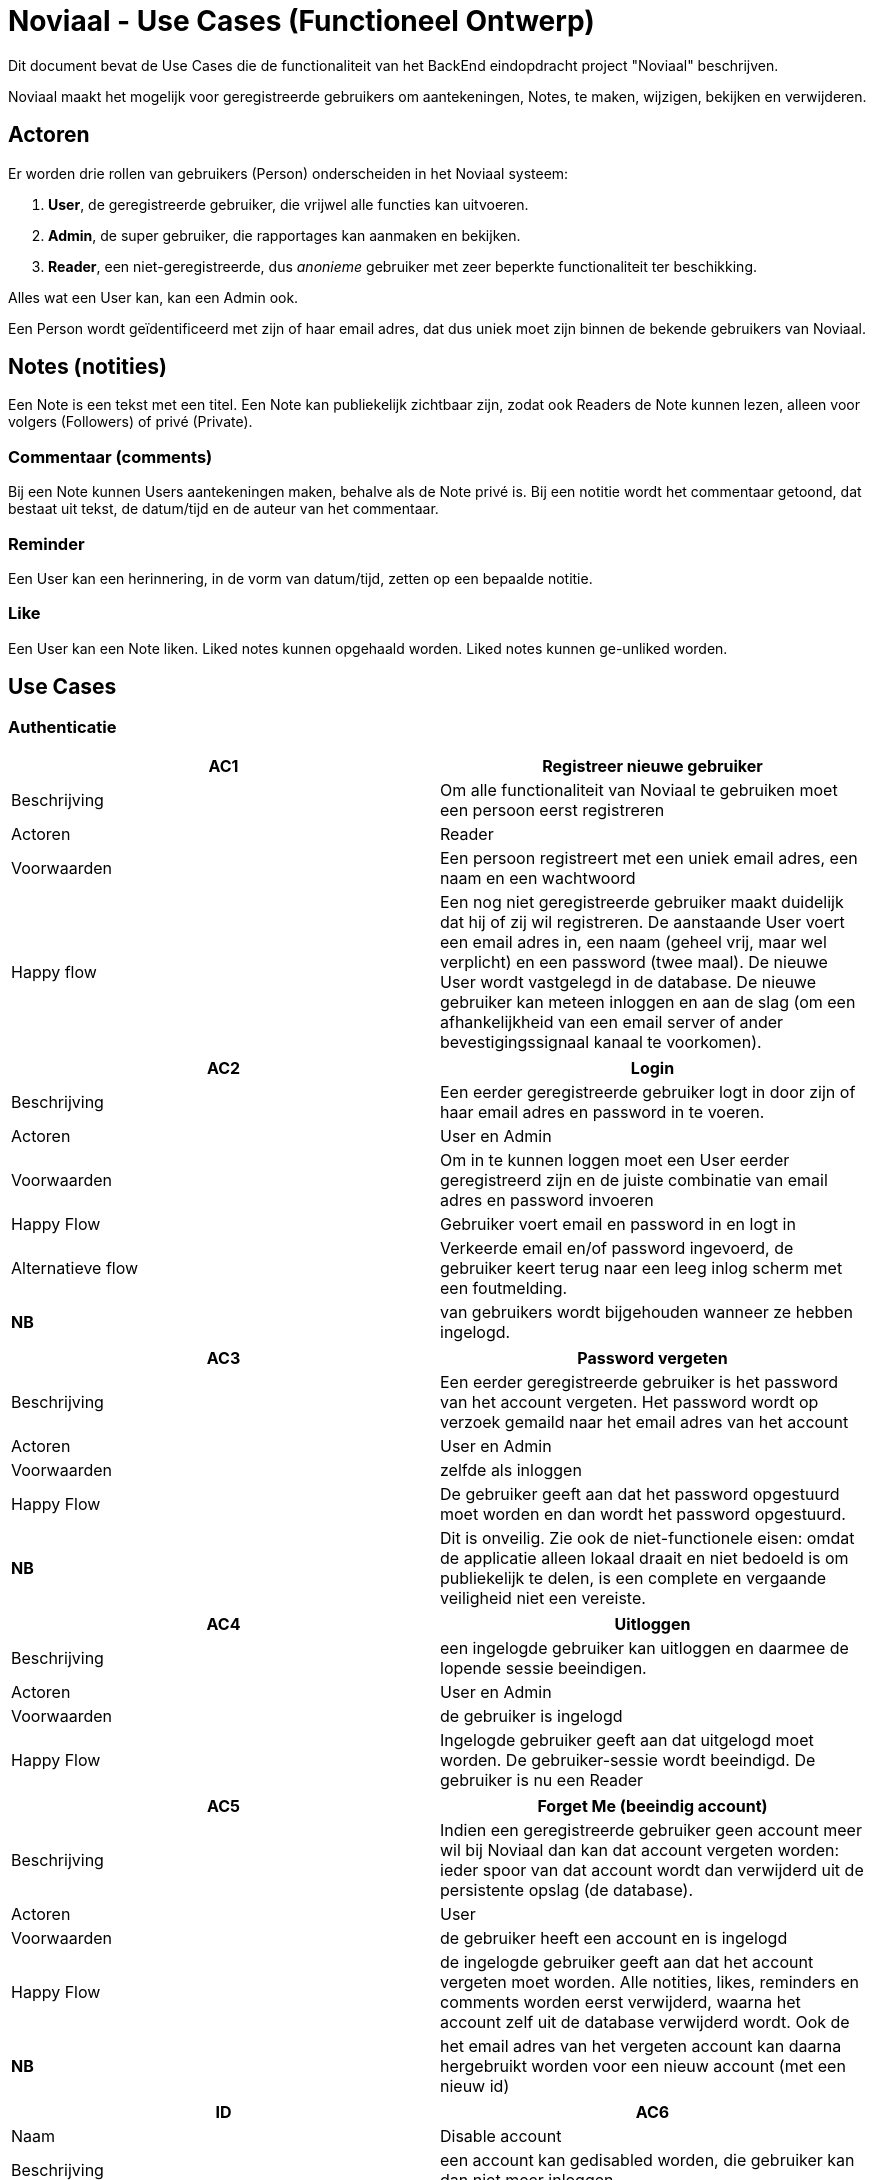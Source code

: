 = Noviaal - Use Cases (Functioneel Ontwerp)

Dit document bevat de Use Cases die de functionaliteit van het BackEnd eindopdracht project "Noviaal" beschrijven.

Noviaal maakt het mogelijk voor geregistreerde gebruikers om aantekeningen, Notes, te maken, wijzigen, bekijken en verwijderen.

== Actoren

Er worden drie rollen van gebruikers (Person) onderscheiden in het Noviaal systeem:

. *User*, de geregistreerde gebruiker, die vrijwel alle functies kan uitvoeren.
. *Admin*, de super gebruiker, die rapportages kan aanmaken en bekijken.
. *Reader*, een niet-geregistreerde, dus _anonieme_ gebruiker met zeer beperkte functionaliteit ter beschikking.

Alles wat een User kan, kan een Admin ook.

Een Person wordt geïdentificeerd met zijn of haar email adres, dat dus uniek moet zijn binnen de bekende gebruikers van Noviaal.

== Notes (notities)

Een Note is een tekst met een titel. Een Note kan publiekelijk zichtbaar zijn, zodat ook Readers de Note kunnen lezen, alleen voor volgers (Followers) of privé (Private).

=== Commentaar (comments)

Bij een Note kunnen Users aantekeningen maken, behalve als de Note privé is. Bij een notitie wordt het commentaar getoond, dat bestaat uit tekst, de datum/tijd en de auteur van het commentaar.

=== Reminder

Een User kan een herinnering, in de vorm van datum/tijd, zetten op een bepaalde notitie.

=== Like

Een User kan een Note liken. Liked notes kunnen opgehaald worden. Liked notes kunnen ge-unliked worden.

== Use Cases

=== Authenticatie

[cols=">,"]
|===
| AC1 | Registreer nieuwe gebruiker

| Beschrijving
| Om alle functionaliteit van Noviaal te gebruiken moet een persoon eerst registreren

| Actoren
| Reader

| Voorwaarden
| Een persoon registreert met een uniek email adres, een naam en een wachtwoord

| Happy flow
| Een nog niet geregistreerde gebruiker maakt duidelijk dat hij of zij wil registreren. De aanstaande User voert een email adres in, een naam (geheel vrij, maar wel verplicht) en een password (twee maal). De nieuwe User wordt vastgelegd in de database. De nieuwe gebruiker kan meteen inloggen en aan de slag (om een afhankelijkheid van een email server of ander bevestigingssignaal kanaal te voorkomen).
|===

[cols=">,"]
|===
| AC2 | Login

| Beschrijving
| Een eerder geregistreerde gebruiker logt in door zijn of haar email adres en password in te voeren.

| Actoren
| User en Admin

| Voorwaarden
| Om in te kunnen loggen moet een User eerder geregistreerd zijn en de juiste combinatie van email adres en password invoeren

| Happy Flow
| Gebruiker voert email en password in en logt in

| Alternatieve flow
| Verkeerde email en/of password ingevoerd, de gebruiker keert terug naar een leeg inlog scherm met een foutmelding.

| *NB*
| van gebruikers wordt bijgehouden wanneer ze hebben ingelogd.
|===

[cols=">,"]
|===
| AC3 | Password vergeten

| Beschrijving
| Een eerder geregistreerde gebruiker is het password van het account vergeten. Het password wordt op verzoek gemaild naar het email adres van het account

| Actoren
| User en Admin

| Voorwaarden
| zelfde als inloggen

| Happy Flow
| De gebruiker geeft aan dat het password opgestuurd moet worden en dan wordt het password opgestuurd.

| *NB*
| Dit is onveilig. Zie ook de niet-functionele eisen: omdat de applicatie alleen lokaal draait en niet bedoeld is om publiekelijk te delen, is een complete en vergaande veiligheid niet een vereiste.
|===

[cols=">,"]
|===
| AC4 | Uitloggen

| Beschrijving
| een ingelogde gebruiker kan uitloggen en daarmee de lopende sessie beeindigen.

| Actoren
| User en Admin

| Voorwaarden
| de gebruiker is ingelogd

| Happy Flow
| Ingelogde gebruiker geeft aan dat uitgelogd moet worden. De gebruiker-sessie wordt beeindigd. De gebruiker is nu een Reader
|===

[cols=">,"]
|===
| AC5 | Forget Me (beeindig account)

| Beschrijving
| Indien een geregistreerde gebruiker geen account meer wil bij Noviaal dan kan dat account vergeten worden: ieder spoor van dat account wordt dan verwijderd uit de persistente opslag (de database).

| Actoren
| User

| Voorwaarden
| de gebruiker heeft een account en is ingelogd

| Happy Flow
| de ingelogde gebruiker geeft aan dat het account vergeten moet worden. Alle notities, likes, reminders en comments worden eerst verwijderd, waarna het account zelf uit de database verwijderd wordt. Ook de

| *NB*
| het email adres van het vergeten account kan daarna hergebruikt worden voor een nieuw account (met een nieuw id)
|===

[cols=">,"]
|===
| ID | AC6

| Naam
| Disable account

| Beschrijving
| een account kan gedisabled worden, die gebruiker kan dan niet meer inloggen.

| Actoren
| Admin

| Voorwaarden
| de gebruiker waarvan het account ge-disabled gaat worden, mag niet ingelogd zijn, omdat dan de state van de lopende sessie onzeker wordt.

| Happy Flow
| een admin gebruiker zoekt een gebruiker op email adres op en krijgt de mogelijkheid om die gebruiker te disablen.

| Alternatieve Flow
| de gebruiker is ingelogd en dus krijgt de admin geen mogelijkheid om het betreffende account de disablen.

| *NB*
| deze use case doet geen uitspraak over waarom een account disabled gaat worden.
|===

[cols=">,"]
|===
| GC1 | Toon gebruiker

| Beschrijving
| Toon alle detailinformatie van een gebruiker

| Actoren
| Gebruiker

| Voorwaarden
| De gebruiker is ingelogd

| Happy Flow
| Vanuit bijv. zoekresultaten kan een gebruiker een (andere) gebruiker selecteren en daarvan de detailinformatie zien. Ook worden de notities van die gebruiker getoond.

| Alternatieve Flow
| een mogelijkheid wordt geboden aan ingelogde gebruikers om hun eigen details in te zien.
|===

=== Notities

[cols=">,"]
|===
| NC1 | Creer nieuwe notitie

| Beschrijving
| Maak een nieuwe Notitie en informeer alle volgers van dit feit

| Actoren
| Gebruikers: auteur en volgers.

| Voorwaarden
| Gebruiker is ingelogd.

| Happy Flow
| de gebruiker vult een titel en tekst in en geeft aan dat een nieuwe notitie aangemaakt moet worden. De applicatie slaat de notitie op in het permanente geheugen (database) en stuurt een event aan de volgers van de ingelogde gebruiker dat er een nieuwe notitie ter beschikking is.

| Alternative Flow
| het lukt niet om de nieuwe notitie in de database op te slaan: de auteur wordt geinformeerd over de fout, de volgers niet.

| Uitzondering
| Indien de auteur aangeeft dat de notitie privé is, dan worden volgers niet geinformeerd over deze notitie
|===

[cols=">,"]
|===
| NC2 | Lees een notitie

| Beschrijving
| Een gebruiker heeft een notitie geselecteerd uit de TimeLine (zie Use Case IC6) of uit zoek resultaten (zie Use Case IC3). De notitie wordt gepresenteerd met auteur, datum & tijd van aanmaken en datum & tijd van laatste wijziging en titel en body.

| Actoren
| Gebruiker, Reader

| Voorwaarden
| gebruiker is ingelogd en heeft een notitie gekozen

| Happy Flow
| een gevonden notitie wordt getoond
|===

[cols=">,"]
|===
| NC3 | Update een notitie

| Beschrijving
| Een auteur kan de titel en/of de body tekst van een bestaande notitie aanpassen en weer opslaan.

| Actoren
| Gebruiker (auteur en volgers)

| Voorwaarden
| gebruiker is ingelogd en heeft aangegeven, bijv. vanuit NC2, dat de betreffende notitie gewijzigd gaat worden

| Happy Flow
| gebruiker wijzigt titel en/of body tekst en slaat deze op in de databse, volgers worden geinformeerd.

| Alternate Flow
| gebruiker geeft aan de wijzigingsactie niet uit te willen voeren (cancel)

| Uitzondering
| Indien de auteur aangeeft dat de notitie privé is, dan worden volgers niet geinformeerd over deze notitie
|===

[cols=">,"]
|===
| NC4 | Verwijder notitie

| Beschrijving
| Een auteur kan een bestaande notitie verwijderen

| Actoren
| Gebruiker (auteur)

| Voorwaarden
| gebruiker is ingelogd en heeft een notitie geselecteerd

| Happy Flow
| de gebruiker geeft aan de notitie te willen verwijderen; de notitie, commentaar, likes en reminders woorder uit de permanente opslag (database) verwijderd.
|===

[cols=">,"]
|===
| NC5 | Tag notitie

| Beschrijving
| Een auteur kan een notitie voorzien van één of meer tags

| Actoren
| gebruiker (auteur)

| Voorwaarden
| gebruiker is ingelogd en heeft een notitie geselecteerd

| Happy Flow
| gebruiker kiest één of meer tags uit de lijst van beschikbare tags en geeft aan deze selectie bij de notitie te willen opslaan. De keuze voor 0 of meer tags wordt opgeslagen in de permanente opslag (database).

| *NB*
| er wordt een beperkt aantal tags beschikbaar gesteld in Noviaal. In een latere versie kan dat aantal veranderen en/of onderhoudbaar gemaakt worden.
|===

=== Interactie

[cols=">,"]
|===
| IC1 | Follow (volg)

| Beschrijving
| Een gebruiker kan een andere gebruiker gaan volgen. De volgende gebruiker wordt op de hoogte gehouden van nieuwe en gewijzigde notities van de gevolgde gebruiker

| Actoren
| Gebruiker (volger en gevolgde)

| Voorwaarden
| gebruiker die wil gaan volgen is ingelogd en heeft een andere gebruiker geselecteerd.

| Happy Flow
| Uit de zoekresultaten of via de auteur-link van een notitie is een te volgen gebruiker geselecteerd. De gebruiker geeft aan dat deze gebruiker gevolgd moet gaan worden.
|===

[cols=">,"]
|===
| IC2 | Unfollow (beeindig volgen)

| Beschrijving
| Een gebruiker kan een andere, gevolgde gebruiker unfollowen, waardoor deze gebruiker niet meer op hoogte wordt gehouden van events van die gebruiker

| Actoren
| Gebruiker (volger, gevolgde)

| Voorwaarden
| Gebruiker is ingelogd en volgt de andere gebruiker

| Happy Flow
| De gebruiker geeft aan de gevolgde gebruiker niet meer te willen volgen. Dit kan bijv. vanaf OC5
|===

[cols=">,"]
|===
| IC3 | Zoek

| Beschrijving
| Zoek naar notities en gebruikers op basis van ingevoerde woorden.

| Actoren
| Gebruiker, Reader

| Voorwaarden
| Geen

| Happy Flow
| De gebruiker of reader voert één zoekwoord in, de applicatie toont alle notities met dat woord in titel en/of body en gebruikers met dat woord in hun email adres of naam.
|===

[cols=">,"]
|===
| IC4 | Like

| Beschrijving
| 'Like' een getoonde notitie

| Actoren
| Gebruiker

| Voorwaarden
| Gebruiker is ingelogd en heeft een notitie geselecteerd (middels NC2)

| Happy Flow
| De gebruiker geeft aan dat een getoonde notitie ge-liked moet worden. Noviaal slaat deze keuze op in de database.
|===

[cols=">,"]
|===
| IC5 | Unlike

| Beschrijving
| Stop met 'like'n van een notitie

| Actoren
| Gebruiker

| Voorwaarden
| gebruiker is ingelogd en heeft een gelikede notitie geselecteerd

| Happy Flow
| De gebruiker geeft aan dat de getoonde, gelikede notitie niet meer geliked hoeft te worden. Noviaal verwijdert de like uit de database.
|===

[cols=">,"]
|===
| IC6 | TimeLine

| Beschrijving
| Toon notities van gevolgde gebruikers en eigen notities op volgorde van laatste wijzigingsdatum.

| Actoren
| Gebruiker, Reader

| Voorwaarden
| Geen

| Happy Flow
| Dit is 'home' voor alle gebruikers en readers: meest recente notities bovenaan.
|===

[cols=">,"]
|===
| IC7 | Remind

| Beschrijving
| Bij een getoonde notitie wordt een reminder aangemaakt

| Actoren
| Gebruiker

| Voorwaarden
| Gebruiker is ingelogd en een notitie werd geselecteerd.

| Happy Flow
| Bij de getoonde notitie wordt een reminder gezet: een datum en tijd waarop de gebruiker een melding krijgt dat deze notitie aandacht nodig heeft.

| *NB*
| hoe de reminder aan de gebruiker wordt gecommuniceerd weet ik nog niet... Ik denk nu door een update voor timeline te sturen en dan in de timeline de notitie laten opvallen, zodat duidelijk is dat er iets bijzonders mee aan de hand is.
|===

=== Overzicht

[cols=">,"]
|===
| OC1 | Zoekresultaten

| Beschrijving
| Toon notities en gebruikers die gevonden werden naar aanleiding van een zoek-actie (IC3)

| Actoren
| Gebruiker

| Voorwaarden
| Een gebruiker (ingelogd of anoniem) heeft een zoekopdracht gegeven.

| Happy Flow
| Met het ingevoerde zoekwoord wordt door de titels en bodies van notities en emails en namen van gebruikers gezocht. De lijst met resultaten wordt getoond.

| Alternatieve Flow
| als er geen resultaten werden gevonden, dan wordt dat gemeld.
|===

[cols=">,"]
|===
| OC2 | Eigen notities

| Beschrijving
| De eigen notities worden getoond op het detailinformatie scherm van de ingelogde gebruiker

| Actoren
| Gebruiker

| Voorwaarden
| Gebruiker is ingelogd en heeft gekozen voor het tonen van zijn eigen profiel (GC1)

| Happy Flow
| Alle eigen notities worden getoond, volgorde kan op datum/tijd of titel zijn.

| Alternatieve Flow
| Als de huidige gebruiker nog geen notities heeft, dan wordt dat gemeld.
|===

[cols=">,"]
|===
| OC3 | Liked notities

| Beschrijving
| Toon alle notities die de huidige gebruiker heeft geliked

| Actoren
| Gebruiker

| Voorwaarden
| Gerbuiker is ingelogd

| Happy Flow
| De notities die geliked zijn door de huidige gebruiker worden getoond

| Alternatieve Flow
| Als er nog geen gelikede notities zijn, dan wordt dat gemeld.
|===

[cols=">,"]
|===
| OC4 | Reminders

| Beschrijving
| Toon alle notities waarvoor de huidige gebruiker een reminder heeft gezet

| Actoren
| Gebruiker

| Voorwaarden
| Gebruiker is ingelogd

| Happy Flow
| De gebruiker selecteert deze optie, waarna alle notities met reminders getoond worden.

| Alternatieve Flow
| als er nog geen reminders ingesteld zijn, dan wordt dat gemeld.
|===

[cols=">,"]
|===
| OC5 | Gevolgden

| Beschrijving
| Toon een lijst met alle gebruikers die de ingelogde gebruiker volgen

| Actoren
| Gebruiker (auteur, volgers)

| Voorwaarden
| De gebruiker is ingelogd

| Happy Flow
| De gebruiker kiest voor de lijst met volgers. Van iedere volger op de lijst zijn de details in te zien

| Alternatieve flow
| Als nog niemand gevolgd wordt, dan wordt dat gemeld.
|===
